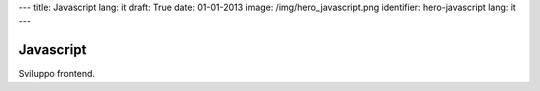 ---
title: Javascript
lang: it
draft: True
date: 01-01-2013
image: /img/hero_javascript.png
identifier: hero-javascript
lang: it
---

Javascript
----------
Sviluppo frontend.